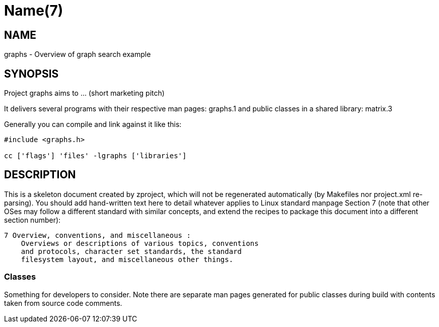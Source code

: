 Name(7)
=======


NAME
----
graphs - Overview of graph search example


SYNOPSIS
--------

Project graphs aims to ... (short marketing pitch)

It delivers several programs with their respective man pages:
 graphs.1
and public classes in a shared library:
 matrix.3

Generally you can compile and link against it like this:
----
#include <graphs.h>

cc ['flags'] 'files' -lgraphs ['libraries']
----


DESCRIPTION
-----------

This is a skeleton document created by zproject, which will not be
regenerated automatically (by Makefiles nor project.xml re-parsing).
You should add hand-written text here to detail whatever applies to
Linux standard manpage Section 7 (note that other OSes may follow
a different standard with similar concepts, and extend the recipes
to package this document into a different section number):

----
7 Overview, conventions, and miscellaneous :
    Overviews or descriptions of various topics, conventions
    and protocols, character set standards, the standard
    filesystem layout, and miscellaneous other things.
----

Classes
~~~~~~~

Something for developers to consider. Note there are separate man
pages generated for public classes during build with contents taken
from source code comments.

